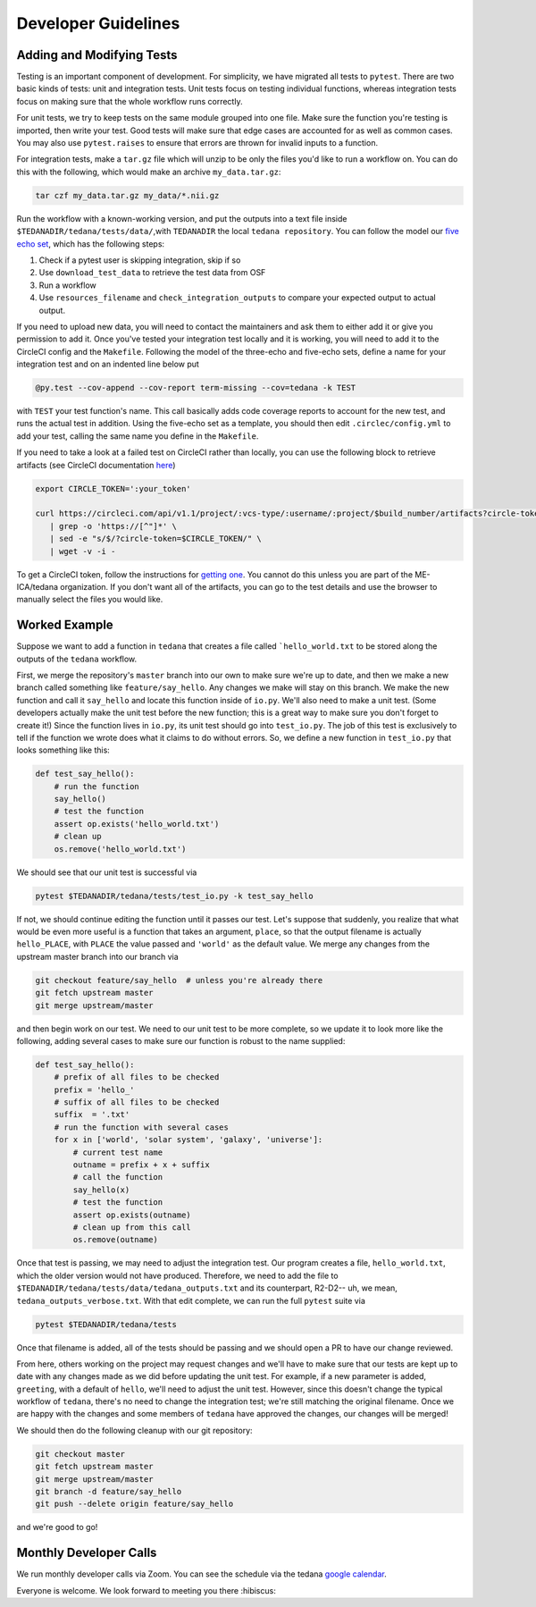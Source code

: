 ====================
Developer Guidelines
====================

Adding and Modifying Tests
==========================
Testing is an important component of development.
For simplicity, we have migrated all tests to ``pytest``.
There are two basic kinds of tests: unit and integration tests.
Unit tests focus on testing individual functions, whereas integration tests focus on making sure
that the whole workflow runs correctly.

For unit tests, we try to keep tests on the same module grouped into one file.
Make sure the function you're testing is imported, then write your test.
Good tests will make sure that edge cases are accounted for as well as common cases.
You may also use ``pytest.raises`` to ensure that errors are thrown for invalid inputs to a
function.

For integration tests, make a ``tar.gz`` file which will unzip to be only the files you'd like to
run a workflow on.
You can do this with the following, which would make an archive ``my_data.tar.gz``:

.. code-block:: bash

    tar czf my_data.tar.gz my_data/*.nii.gz

Run the workflow with a known-working version, and put the outputs into a text file inside
``$TEDANADIR/tedana/tests/data/``,with ``TEDANADIR`` the local ``tedana repository``.
You can follow the model our `five echo set`_, which has the following steps:

1. Check if a pytest user is skipping integration, skip if so
#. Use ``download_test_data`` to retrieve the test data from OSF
#. Run a workflow
#. Use ``resources_filename`` and ``check_integration_outputs`` to compare your expected output to
   actual output.

If you need to upload new data, you will need to contact the maintainers and ask them to either add
it or give you permission to add it.
Once you've tested your integration test locally and it is working, you will need to add it to the
CircleCI config and the ``Makefile``.
Following the model of the three-echo and five-echo sets, define a name for your integration test
and on an indented line below put

.. code-block:: bash

    @py.test --cov-append --cov-report term-missing --cov=tedana -k TEST

with ``TEST`` your test function's name.
This call basically adds code coverage reports to account for the new test, and runs the actual
test in addition.
Using the five-echo set as a template, you should then edit ``.circlec/config.yml`` to add your
test, calling the same name you define in the ``Makefile``.

If you need to take a look at a failed test on CircleCI rather than locally, you can use the
following block to retrieve artifacts (see CircleCI documentation here_)

.. code-block:: bash

    export CIRCLE_TOKEN=':your_token'

    curl https://circleci.com/api/v1.1/project/:vcs-type/:username/:project/$build_number/artifacts?circle-token=$CIRCLE_TOKEN \
       | grep -o 'https://[^"]*' \
       | sed -e "s/$/?circle-token=$CIRCLE_TOKEN/" \
       | wget -v -i -

To get a CircleCI token, follow the instructions for `getting one`_.
You cannot do this unless you are part of the ME-ICA/tedana organization.
If you don't want all of the artifacts, you can go to the test details and use the browser to
manually select the files you would like.

Worked Example
==============
Suppose we want to add a function in ``tedana`` that creates a file called ```hello_world.txt`` to
be stored along the outputs of the ``tedana`` workflow.

First, we merge the repository's ``master`` branch into our own to make sure we're up to date, and
then we make a new branch called something like ``feature/say_hello``.
Any changes we make will stay on this branch.
We make the new function and call it ``say_hello`` and locate this function inside of ``io.py``.
We'll also need to make a unit test.
(Some developers actually make the unit test before the new function; this is a great way to make
sure you don't forget to create it!)
Since the function lives in ``io.py``, its unit test should go into ``test_io.py``.
The job of this test is exclusively to tell if the function we wrote does what it claims to do
without errors.
So, we define a new function in ``test_io.py`` that looks something like this:

.. code-block:: python

    def test_say_hello():
        # run the function
        say_hello()
        # test the function
        assert op.exists('hello_world.txt')
        # clean up
        os.remove('hello_world.txt')

We should see that our unit test is successful via

.. code-block:: bash

    pytest $TEDANADIR/tedana/tests/test_io.py -k test_say_hello
    
If not, we should continue editing the function until it passes our test.
Let's suppose that suddenly, you realize that what would be even more useful is a function that
takes an argument, ``place``, so that the output filename is actually ``hello_PLACE``, with
``PLACE`` the value passed and ``'world'`` as the default value.
We merge any changes from the upstream master branch into our branch via

.. code-block:: bash

    git checkout feature/say_hello  # unless you're already there
    git fetch upstream master
    git merge upstream/master

and then begin work on our test.
We need to our unit test to be more complete, so we update it to look more like the following,
adding several cases to make sure our function is robust to the name supplied:

.. code-block:: python

    def test_say_hello():
        # prefix of all files to be checked
        prefix = 'hello_'
        # suffix of all files to be checked
        suffix  = '.txt'
        # run the function with several cases
        for x in ['world', 'solar system', 'galaxy', 'universe']:
            # current test name
            outname = prefix + x + suffix
            # call the function
            say_hello(x)
            # test the function
            assert op.exists(outname)
            # clean up from this call
            os.remove(outname)

Once that test is passing, we may need to adjust the integration test.
Our program creates a file, ``hello_world.txt``, which the older version would not have produced.
Therefore, we need to add the file to ``$TEDANADIR/tedana/tests/data/tedana_outputs.txt`` and its
counterpart, R2-D2-- uh, we mean, ``tedana_outputs_verbose.txt``.
With that edit complete, we can run the full ``pytest`` suite via

.. code-block:: bash

    pytest $TEDANADIR/tedana/tests

Once that filename is added, all of the tests should be passing and we should open a PR to have our
change reviewed.

From here, others working on the project may request changes and we'll have to make sure that our
tests are kept up to date with any changes made as we did before updating the unit test.
For example, if a new parameter is added, ``greeting``, with a default of ``hello``, we'll need to
adjust the unit test.
However, since this doesn't change the typical workflow of ``tedana``, there's no need to change
the integration test; we're still matching the original filename.
Once we are happy with the changes and some members of ``tedana`` have approved the changes, our
changes will be merged!

We should then do the following cleanup with our git repository:

.. code-block:: bash

    git checkout master
    git fetch upstream master
    git merge upstream/master
    git branch -d feature/say_hello
    git push --delete origin feature/say_hello

and we're good to go!

Monthly Developer Calls
=======================
We run monthly developer calls via Zoom.
You can see the schedule via the tedana `google calendar`_.

Everyone is welcome.
We look forward to meeting you there :hibiscus:

.. _git: https://git-scm.com/
.. _`git pro`: https://git-scm.com/book/en/v2
.. _repository: https://github.com/ME-ICA/tedana
.. _Fork: https://help.github.com/en/github/getting-started-with-github/fork-a-repo
.. _`pull request`: https://help.github.com/en/github/collaborating-with-issues-and-pull-requests/creating-a-pull-request
.. _GitKraken: https://www.gitkraken.com/
.. _`GitHub Desktop`: https://desktop.github.com/
.. _SourceTree: https://www.sourcetreeapp.com/
.. _`GitHub UI`: https://help.github.com/en/github/managing-files-in-a-repository/editing-files-in-your-repository
.. _this: https://github.com/ME-ICA/tedana/tree/master/docs
.. _ReStructuredText: http://docutils.sourceforge.net/rst.html#user-documentation
.. _`five echo set`: https://github.com/ME-ICA/tedana/blob/37368f802f77b4327fc8d3f788296ca0f01074fd/tedana/tests/test_integration.py#L71-L95
.. _here: https://circleci.com/docs/2.0/artifacts/#downloading-all-artifacts-for-a-build-on-circleci
.. _`getting one`: https://circleci.com/docs/2.0/managing-api-tokens/?gclid=CjwKCAiAqqTuBRBAEiwA7B66heDkdw6l68GAYAHtR2xS1xvDNNUzy7l1fmtwQWvVN0OIa97QL8yfhhoCejoQAvD_BwE#creating-a-personal-api-token
.. _`google calendar`: https://calendar.google.com/calendar/embed?src=pl6vb4t9fck3k6mdo2mok53iss%40group.calendar.google.com
